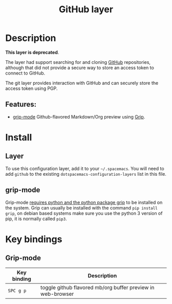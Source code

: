#+TITLE: GitHub layer

#+TAGS: layer|versioning

[[file:img/github.png]]

* Table of Contents                     :TOC_5_gh:noexport:
- [[#description][Description]]
  - [[#features][Features:]]
- [[#install][Install]]
  - [[#layer][Layer]]
  - [[#grip-mode][grip-mode]]
- [[#key-bindings][Key bindings]]
  - [[#grip-mode-1][Grip-mode]]

* Description
*This layer is deprecated*.

The layer had support searching for and cloning [[http://github.com][GitHub]] repositories,
although that did not provide a secure way to store an access token
to connect to GitHub.

The git layer provides interaction with GitHub and can securely
store the access token using PGP.

** Features:
- [[https://github.com/seagle0128/grip-mode][grip-mode]] Github-flavored Markdown/Org preview using [[https://github.com/joeyespo/grip][Grip]].

* Install
** Layer
To use this configuration layer, add it to your =~/.spacemacs=. You will need to
add =github= to the existing =dotspacemacs-configuration-layers= list in this
file.

** grip-mode
Grip-mode [[https://github.com/seagle0128/grip-mode#prerequisite][requires python and the python package grip]] to be installed on the
system. Grip can usually be installed with the command =pip install grip=,
on debian based systems make sure you use the python 3 version
of pip, it is normally called =pip3=.

* Key bindings
** Grip-mode

| Key binding | Description                                                 |
|-------------+-------------------------------------------------------------|
| ~SPC g p~   | toggle github flavored mb/org buffer preview in web-browser |

